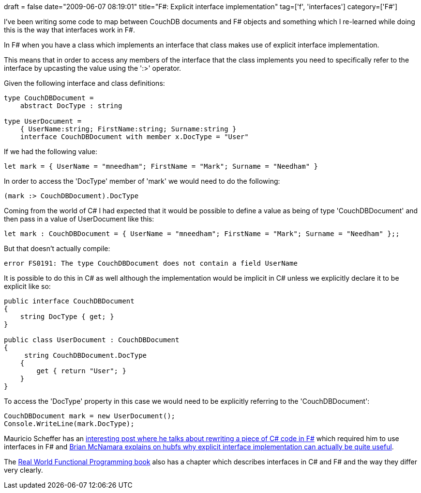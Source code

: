 +++
draft = false
date="2009-06-07 08:19:01"
title="F#: Explicit interface implementation"
tag=['f', 'interfaces']
category=['F#']
+++

I've been writing some code to map between CouchDB documents and F# objects and something which I re-learned while doing this is the way that interfaces work in F#.

In F# when you have a class which implements an interface that class makes use of explicit interface implementation.

This means that in order to access any members of the interface that the class implements you need to specifically refer to the interface by upcasting the value using the ':>' operator.

Given the following interface and class definitions:

[source,ocaml]
----

type CouchDBDocument =
    abstract DocType : string

type UserDocument =
    { UserName:string; FirstName:string; Surname:string }
    interface CouchDBDocument with member x.DocType = "User"
----

If we had the following value:

[source,ocaml]
----

let mark = { UserName = "mneedham"; FirstName = "Mark"; Surname = "Needham" }
----

In order to access the 'DocType' member of 'mark' we would need to do the following:

[source,ocaml]
----

(mark :> CouchDBDocument).DocType
----

Coming from the world of C# I had expected that it would be possible to define a value as being of type 'CouchDBDocument' and then pass in a value of UserDocument like this:

[source,ocaml]
----

let mark : CouchDBDocument = { UserName = "mneedham"; FirstName = "Mark"; Surname = "Needham" };;
----

But that doesn't actually compile:

[source,text]
----

error FS0191: The type CouchDBDocument does not contain a field UserName
----

It is possible to do this in C# as well although the implementation would be implicit in C# unless we explicitly declare it to be explicit like so:

[source,csharp]
----

public interface CouchDBDocument
{
    string DocType { get; }
}

public class UserDocument : CouchDBDocument
{
     string CouchDBDocument.DocType
    {
        get { return "User"; }
    }
}
----

To access the 'DocType' property in this case we would need to be explicitly referring to the 'CouchDBDocument':

[source,csharp]
----

CouchDBDocument mark = new UserDocument();
Console.WriteLine(mark.DocType);
----

Mauricio Scheffer has an http://bugsquash.blogspot.com/2009/01/implementing-interfaces-in-f.html[interesting post where he talks about rewriting a piece of C# code in F#] which required him to use interfaces in F# and http://cs.hubfs.net/forums/permalink/7579/7586/ShowThread.aspx#7586[Brian McNamara explains on hubfs why explicit interface implementation can actually be quite useful].

The http://www.markhneedham.com/blog/2009/05/24/real-world-functional-programming-book-review/[Real World Functional Programming book] also has a chapter which describes interfaces in C# and F# and the way they differ very clearly.
